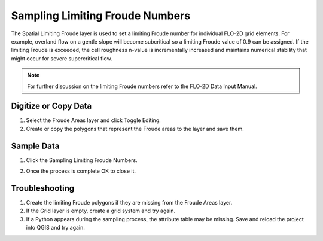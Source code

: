 Sampling Limiting Froude Numbers
=================================

The Spatial Limiting Froude layer is used to set a limiting Froude number for individual FLO-2D grid elements.
For example, overland flow on a gentle slope will become subcritical so a limiting Froude value of 0.9 can be assigned.
If the limiting Froude is exceeded, the cell roughness n-value is incrementally increased and maintains
numerical stability that might occur for severe supercritical flow.

.. note:: For further discussion on the limiting Froude numbers refer to the FLO-2D Data Input Manual.

Digitize or Copy Data
---------------------

1. Select the Froude Areas
   layer and click Toggle Editing.

2. Create or copy the polygons that
   represent the Froude areas to the layer and save them.

.. image:: ../../img/Spatial-Limiting-Froude/spatia002.png

.. image:: ../../img/Spatial-Limiting-Froude/spatia002a.png


Sample Data
-----------

1. Click the Sampling Limiting Froude Numbers.

.. image:: ../../img/Spatial-Limiting-Froude/spatia003.png

2. Once the process is
   complete OK to close it.

.. image:: ../../img/Spatial-Limiting-Froude/spatia004.png

Troubleshooting
---------------

1. Create the limiting Froude
   polygons if they are missing from the Froude Areas layer.

2. If the Grid layer is empty,
   create a grid system and try again.

3. If a Python appears during the sampling process, the attribute table may be missing.
   Save and reload the project into QGIS and try again.
